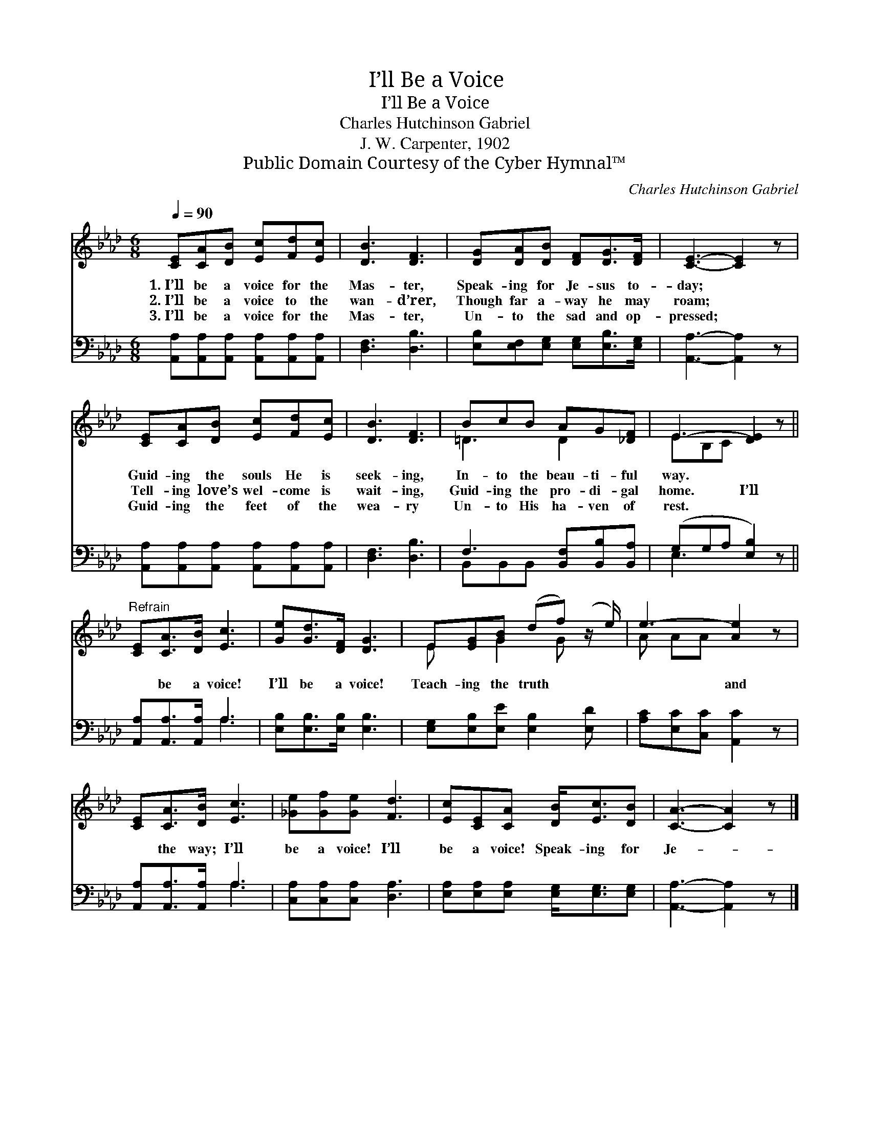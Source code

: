 X:1
T:I’ll Be a Voice
T:I’ll Be a Voice
T:Charles Hutchinson Gabriel
T:J. W. Carpenter, 1902
T:Public Domain Courtesy of the Cyber Hymnal™
C:Charles Hutchinson Gabriel
Z:Public Domain
Z:Courtesy of the Cyber Hymnal™
%%score ( 1 2 ) ( 3 4 )
L:1/8
Q:1/4=90
M:6/8
K:Ab
V:1 treble 
V:2 treble 
V:3 bass 
V:4 bass 
V:1
 [CE][CA][DB] [Ec][Fd][Ec] | [DB]3 [DF]3 | [DG][DA][DB] [DF][DG]>[DF] | [CE]3- [CE]2 z | %4
w: 1.~I’ll be a voice for the|Mas- ter,|Speak- ing for Je- sus to-|day; *|
w: 2.~I’ll be a voice to the|wan- d’rer,|Though far a- way he may|roam; *|
w: 3.~I’ll be a voice for the|Mas- ter,|Un- to the sad and op-|pressed; *|
 [CE][CA][DB] [Ec][Fd][Ec] | [DB]3 [DF]3 | BcB AG[_DF] | E3- [DE]2 z || %8
w: Guid- ing the souls He is|seek- ing,|In- to the beau- ti- ful|way. *|
w: Tell- ing love’s wel- come is|wait- ing,|Guid- ing the pro- di- gal|home. I’ll|
w: Guid- ing the feet of the|wea- ry|Un- to His ha- ven of|rest. *|
"^Refrain" [CE][CA]>[DB] [Ec]3 | [Ge][Gd]>[DF] [DG]3 | E[EG][GB] (df) (z/ e/) | e3- [Ae]2 z | %12
w: ||||
w: * be a voice!|I’ll be a voice!|Teach- ing the truth * *|* and|
w: ||||
 [CE][CA]>[DB] [Ec]3 | [_Ge][Gf][Ge] [Fd]3 | [Ec][CE][CA] [DB]<[Ec][DB] | [CA]3- [CA]2 z |] %16
w: ||||
w: * the way; I’ll|be a voice! I’ll|be a voice! Speak- ing for|Je- *|
w: ||||
V:2
 x6 | x6 | x6 | x6 | x6 | x6 | =D3 D2 x | EB,C x3 || x6 | x6 | E x G2 G x | A AA x3 | x6 | x6 | %14
 x6 | x6 |] %16
V:3
 [A,,A,][A,,A,][A,,A,] [A,,A,][A,,A,][A,,A,] | [D,F,]3 [D,B,]3 | %2
 [E,B,][E,F,][E,G,] [E,G,][E,B,]>[E,G,] | [A,,A,]3- [A,,A,]2 z | %4
 [A,,A,][A,,A,][A,,A,] [A,,A,][A,,A,][A,,A,] | [D,F,]3 [D,B,]3 | F,3 [B,,F,][B,,B,][B,,A,] | %7
 (G,G,A, [E,B,]2) z || [A,,A,][A,,A,]>[A,,A,] A,3 | [E,B,][E,B,]>[E,B,] [E,B,]3 | %10
 [E,G,][E,B,][E,E] [E,B,]2 [E,D] | [A,C][E,C][C,C] [A,,C]2 z | [A,,A,][A,,A,]>[A,,A,] A,3 | %13
 [C,A,][C,A,][C,A,] [D,A,]3 | [E,A,][E,A,][E,A,] [E,G,]<[E,G,][E,G,] | [A,,A,]3- [A,,A,]2 z |] %16
V:4
 x6 | x6 | x6 | x6 | x6 | x6 | B,,B,,B,, x3 | E,3- x3 || x3 A,3 | x6 | x6 | x6 | x3 A,3 | x6 | x6 | %15
 x6 |] %16

